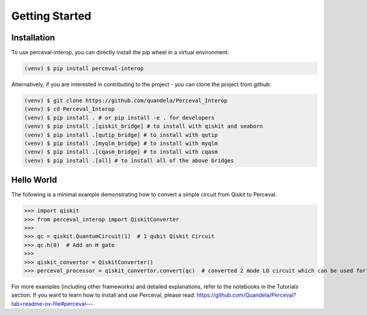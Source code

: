 Getting Started
===============

Installation
------------

To use perceval-interop, you can directly install the pip wheel in a virtual environment:

.. code-block:: bash

   (venv) $ pip install perceval-interop

Alternatively, if you are interested in contributing to the project - you can clone the project from github:

.. code-block:: bash

   (venv) $ git clone https://github.com/quandela/Perceval_Interop
   (venv) $ cd Perceval_Interop
   (venv) $ pip install . # or pip install -e . for developers
   (venv) $ pip install .[qiskit_bridge] # to install with qiskit and seaborn
   (venv) $ pip install .[qutip_bridge] # to install with qutip
   (venv) $ pip install .[myqlm_bridge] # to install with myqlm
   (venv) $ pip install .[cqasm_bridge] # to install with cqasm
   (venv) $ pip install .[all] # to install all of the above bridges

Hello World
-----------

The following is a minimal example demonstrating how to convert a simple circuit from Qiskit to Perceval.

>>> import qiskit
>>> from perceval_interop import QiskitConverter
>>>
>>> qc = qiskit.QuantumCircuit(1)  # 1 qubit Qiskit Circuit
>>> qc.h(0)  # Add an H gate
>>>
>>> qiskit_convertor = QiskitConverter()
>>> perceval_processor = qiskit_convertor.convert(qc)  # converted 2 mode LO circuit which can be used for photonic quantum computing

For more examples (including other frameworks) and detailed explanations, refer to the notebooks in the Tutorials section. If you want to learn
how to install and use Perceval, please read: https://github.com/Quandela/Perceval?tab=readme-ov-file#perceval---

